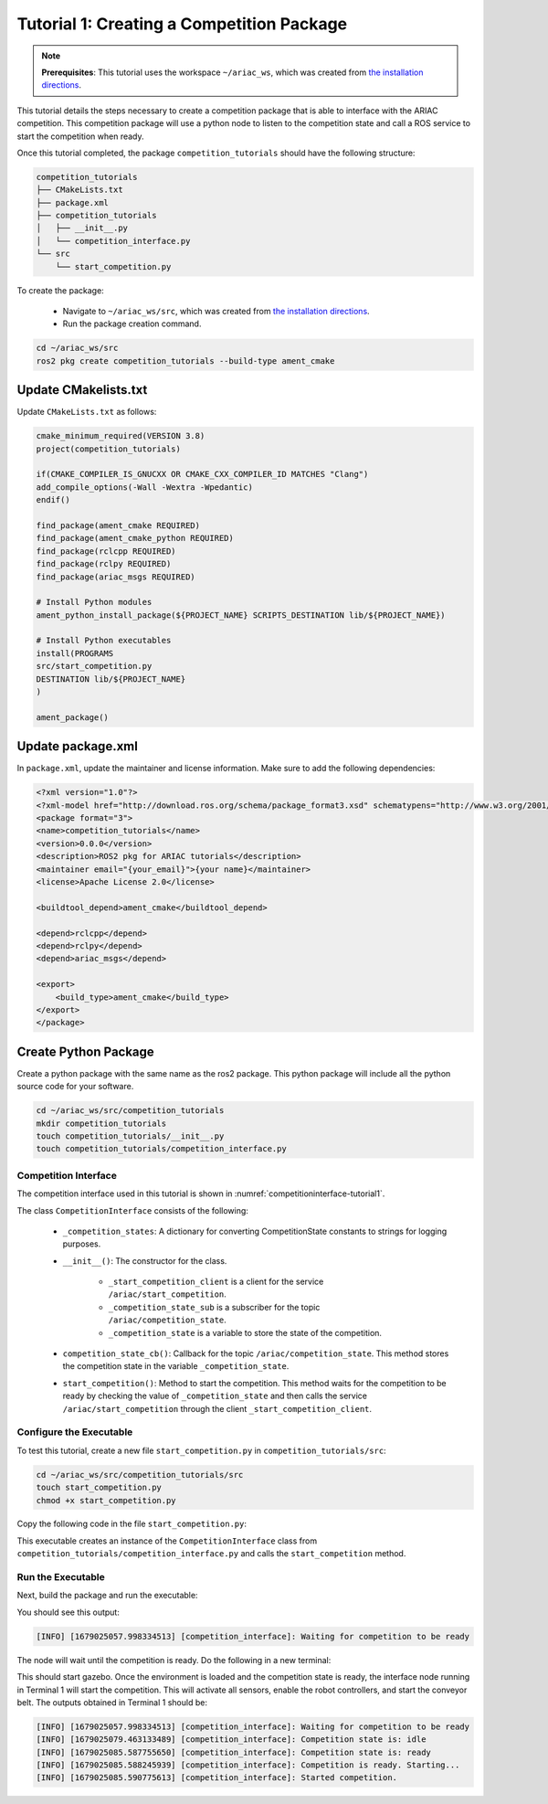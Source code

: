 
.. _TUTORIAL_1:

=========================================================
Tutorial 1: Creating a Competition Package
=========================================================

.. note::
  **Prerequisites**: This tutorial uses the workspace ``~/ariac_ws``, which was created from `the installation directions <https://ariac.readthedocs.io/en/latest/getting_started/installation.html>`_. 


This tutorial details the steps necessary to create a competition package that is able to interface with the ARIAC competition. 
This competition package will use a python node to listen to the competition state and call a ROS service to start the competition when ready.

Once this tutorial completed, the package ``competition_tutorials`` should have the following structure:

.. code-block:: bash
    
    competition_tutorials
    ├── CMakeLists.txt
    ├── package.xml
    ├── competition_tutorials
    │   ├── __init__.py
    │   └── competition_interface.py
    └── src
        └── start_competition.py

To create the package: 

    - Navigate to ``~/ariac_ws/src``, which was created from `the installation directions <https://ariac.readthedocs.io/en/latest/getting_started/installation.html>`_. 
    - Run the package creation command.

.. code-block:: bash
    
    cd ~/ariac_ws/src
    ros2 pkg create competition_tutorials --build-type ament_cmake


Update CMakelists.txt
^^^^^^^^^^^^^^^^^^^^^^

Update ``CMakeLists.txt`` as follows:

.. code-block:: cmake
    
    cmake_minimum_required(VERSION 3.8)
    project(competition_tutorials)

    if(CMAKE_COMPILER_IS_GNUCXX OR CMAKE_CXX_COMPILER_ID MATCHES "Clang")
    add_compile_options(-Wall -Wextra -Wpedantic)
    endif()

    find_package(ament_cmake REQUIRED)
    find_package(ament_cmake_python REQUIRED)
    find_package(rclcpp REQUIRED)
    find_package(rclpy REQUIRED)
    find_package(ariac_msgs REQUIRED)

    # Install Python modules
    ament_python_install_package(${PROJECT_NAME} SCRIPTS_DESTINATION lib/${PROJECT_NAME})

    # Install Python executables
    install(PROGRAMS
    src/start_competition.py
    DESTINATION lib/${PROJECT_NAME}
    )

    ament_package()


Update package.xml
^^^^^^^^^^^^^^^^^^^^^^

In ``package.xml``, update the maintainer and license information. Make sure to add the following dependencies:

.. code-block:: xml
    
    <?xml version="1.0"?>
    <?xml-model href="http://download.ros.org/schema/package_format3.xsd" schematypens="http://www.w3.org/2001/XMLSchema"?>
    <package format="3">
    <name>competition_tutorials</name>
    <version>0.0.0</version>
    <description>ROS2 pkg for ARIAC tutorials</description>
    <maintainer email="{your_email}">{your name}</maintainer>
    <license>Apache License 2.0</license>

    <buildtool_depend>ament_cmake</buildtool_depend>

    <depend>rclcpp</depend>
    <depend>rclpy</depend>
    <depend>ariac_msgs</depend>

    <export>
        <build_type>ament_cmake</build_type>
    </export>
    </package>


Create Python Package
^^^^^^^^^^^^^^^^^^^^^^

Create a python package with the same name as the ros2 package. This python package will include all the python source code for your software. 

.. code-block:: bash
    
    cd ~/ariac_ws/src/competition_tutorials
    mkdir competition_tutorials
    touch competition_tutorials/__init__.py
    touch competition_tutorials/competition_interface.py


Competition Interface
----------------------

The competition interface used in this tutorial is shown in :numref:`competitioninterface-tutorial1`.


.. code-block:: python
    :caption: Competition interface for tutorial 1
    :name: competitioninterface-tutorial1
    
    import rclpy
    from rclpy.node import Node
    from rclpy.parameter import Parameter

    from ariac_msgs.msg import (
        CompetitionState as CompetitionStateMsg,
    )

    from std_srvs.srv import Trigger


    class CompetitionInterface(Node):
        '''
        Class for a competition interface node.

        Args:
            Node (rclpy.node.Node): Parent class for ROS nodes

        Raises:
            KeyboardInterrupt: Exception raised when the user uses Ctrl+C to kill a process
        '''

        _competition_states = {
            CompetitionStateMsg.IDLE: 'idle',
            CompetitionStateMsg.READY: 'ready',
            CompetitionStateMsg.STARTED: 'started',
            CompetitionStateMsg.ORDER_ANNOUNCEMENTS_DONE: 'order_announcements_done',
            CompetitionStateMsg.ENDED: 'ended',
        }
        '''Dictionary for converting CompetitionState constants to strings'''

        def __init__(self):
            super().__init__('competition_interface')

            sim_time = Parameter(
                "use_sim_time",
                rclpy.Parameter.Type.BOOL,
                True
            )

            self.set_parameters([sim_time])
            # Service client for starting the competition
            self._start_competition_client = self.create_client(Trigger, '/ariac/start_competition')
            # Subscriber to the competition state topic
            self._competition_state_sub = self.create_subscription(
                CompetitionStateMsg,
                '/ariac/competition_state',
                self.competition_state_cb,
                10)
            # Store the state of the competition
            self._competition_state: CompetitionStateMsg = None
            # Subscriber to the logical camera topic

        def competition_state_cb(self, msg: CompetitionStateMsg):
            '''Callback for the topic /ariac/competition_state

            Arguments:
                msg -- CompetitionState message
            '''
            # Log if competition state has changed
            if self._competition_state != msg.competition_state:
                self.get_logger().info(
                    f'Competition state is: \
                    {CompetitionInterface._competition_states[msg.competition_state]}',
                    throttle_duration_sec=1.0)
            self._competition_state = msg.competition_state

        def start_competition(self):
            '''Function to start the competition.
            '''
            self.get_logger().info('Waiting for competition to be ready')

            if self._competition_state == CompetitionStateMsg.STARTED:
                return
            # Wait for competition to be ready
            while self._competition_state != CompetitionStateMsg.READY:
                try:
                    rclpy.spin_once(self)
                except KeyboardInterrupt:
                    return

            self.get_logger().info('Competition is ready. Starting...')

            # Call ROS service to start competition
            while not self._start_competition_client.wait_for_service(timeout_sec=1.0):
                self.get_logger().info('Waiting for /ariac/start_competition to be available...')

            # Create trigger request and call starter service
            request = Trigger.Request()
            future = self._start_competition_client.call_async(request)

            # Wait until the service call is completed
            rclpy.spin_until_future_complete(self, future)

            if future.result().success:
                self.get_logger().info('Started competition.')
            else:
                self.get_logger().info('Unable to start competition')


The class ``CompetitionInterface`` consists of the following:

    - ``_competition_states``: A dictionary for converting CompetitionState constants to strings for logging purposes.
    - ``__init__()``: The constructor for the class. 

        - ``_start_competition_client`` is a client for the service ``/ariac/start_competition``.
        - ``_competition_state_sub`` is a subscriber for the topic ``/ariac/competition_state``.
        - ``_competition_state`` is a variable to store the state of the competition.
    - ``competition_state_cb()``: Callback for the topic ``/ariac/competition_state``. This method stores the competition state in the variable ``_competition_state``.
    - ``start_competition()``: Method to start the competition. This method waits for the competition to be ready by checking the value of ``_competition_state`` and then calls the service ``/ariac/start_competition`` through the client ``_start_competition_client``.



Configure the Executable
--------------------------------

To test this tutorial, create a new file ``start_competition.py`` in ``competition_tutorials/src``:

.. code-block:: bash

    cd ~/ariac_ws/src/competition_tutorials/src
    touch start_competition.py
    chmod +x start_competition.py


Copy the following code in the file ``start_competition.py``:


.. code-block:: python
    :caption: start_competition.py
    
    #!/usr/bin/env python3

    import rclpy
    from competition_tutorials.competition_interface import CompetitionInterface

    def main(args=None):
        rclpy.init(args=args)
        interface = CompetitionInterface()
        interface.start_competition()
        interface.destroy_node()
        rclpy.shutdown()

    if __name__ == '__main__':
        main()


This executable creates an instance of the ``CompetitionInterface`` class from ``competition_tutorials/competition_interface.py`` and calls the ``start_competition`` method.



Run the Executable
--------------------------------

Next, build the package and run the executable:


.. code-block:: bash
    :caption: Terminal 1

    cd ~/ariac_ws
    colcon build
    . install/setup.bash
    ros2 run competition_tutorials start_competition.py

You should see this output:

.. code-block::
    
    [INFO] [1679025057.998334513] [competition_interface]: Waiting for competition to be ready


The node will wait until the competition is ready. Do the following in a new terminal:

.. code-block:: bash
    :caption: Terminal 2

    cd ~/ariac_ws
    . install/setup.bash
    ros2 launch ariac_gazebo ariac.launch.py trial_name:=tutorial


This should start gazebo. Once the environment is loaded and the competition state is ready, the interface node running in Terminal 1 will start the competition. This will activate all sensors, enable the robot controllers, and start the conveyor belt. 
The outputs obtained in Terminal 1 should be:

.. code-block:: bash
    
    [INFO] [1679025057.998334513] [competition_interface]: Waiting for competition to be ready
    [INFO] [1679025079.463133489] [competition_interface]: Competition state is: idle
    [INFO] [1679025085.587755650] [competition_interface]: Competition state is: ready
    [INFO] [1679025085.588245939] [competition_interface]: Competition is ready. Starting...
    [INFO] [1679025085.590775613] [competition_interface]: Started competition.



